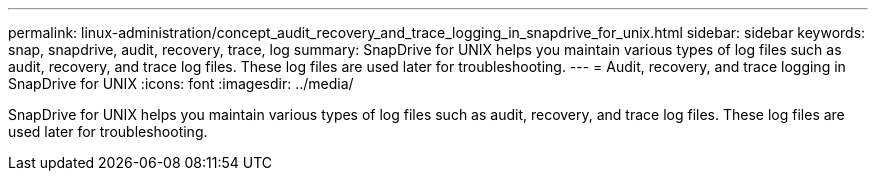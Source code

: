---
permalink: linux-administration/concept_audit_recovery_and_trace_logging_in_snapdrive_for_unix.html
sidebar: sidebar
keywords: snap, snapdrive, audit, recovery, trace, log
summary: SnapDrive for UNIX helps you maintain various types of log files such as audit, recovery, and trace log files. These log files are used later for troubleshooting.
---
= Audit, recovery, and trace logging in SnapDrive for UNIX
:icons: font
:imagesdir: ../media/

[.lead]
SnapDrive for UNIX helps you maintain various types of log files such as audit, recovery, and trace log files. These log files are used later for troubleshooting.
